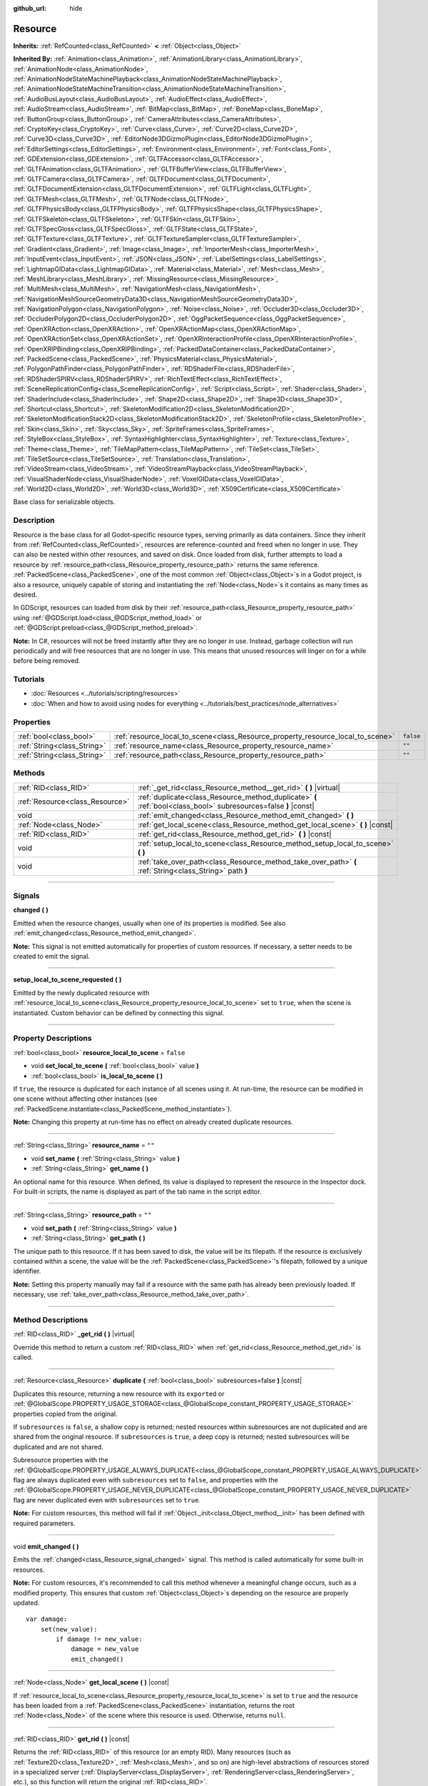 :github_url: hide

.. DO NOT EDIT THIS FILE!!!
.. Generated automatically from Godot engine sources.
.. Generator: https://github.com/godotengine/godot/tree/4.1/doc/tools/make_rst.py.
.. XML source: https://github.com/godotengine/godot/tree/4.1/doc/classes/Resource.xml.

.. _class_Resource:

Resource
========

**Inherits:** :ref:`RefCounted<class_RefCounted>` **<** :ref:`Object<class_Object>`

**Inherited By:** :ref:`Animation<class_Animation>`, :ref:`AnimationLibrary<class_AnimationLibrary>`, :ref:`AnimationNode<class_AnimationNode>`, :ref:`AnimationNodeStateMachinePlayback<class_AnimationNodeStateMachinePlayback>`, :ref:`AnimationNodeStateMachineTransition<class_AnimationNodeStateMachineTransition>`, :ref:`AudioBusLayout<class_AudioBusLayout>`, :ref:`AudioEffect<class_AudioEffect>`, :ref:`AudioStream<class_AudioStream>`, :ref:`BitMap<class_BitMap>`, :ref:`BoneMap<class_BoneMap>`, :ref:`ButtonGroup<class_ButtonGroup>`, :ref:`CameraAttributes<class_CameraAttributes>`, :ref:`CryptoKey<class_CryptoKey>`, :ref:`Curve<class_Curve>`, :ref:`Curve2D<class_Curve2D>`, :ref:`Curve3D<class_Curve3D>`, :ref:`EditorNode3DGizmoPlugin<class_EditorNode3DGizmoPlugin>`, :ref:`EditorSettings<class_EditorSettings>`, :ref:`Environment<class_Environment>`, :ref:`Font<class_Font>`, :ref:`GDExtension<class_GDExtension>`, :ref:`GLTFAccessor<class_GLTFAccessor>`, :ref:`GLTFAnimation<class_GLTFAnimation>`, :ref:`GLTFBufferView<class_GLTFBufferView>`, :ref:`GLTFCamera<class_GLTFCamera>`, :ref:`GLTFDocument<class_GLTFDocument>`, :ref:`GLTFDocumentExtension<class_GLTFDocumentExtension>`, :ref:`GLTFLight<class_GLTFLight>`, :ref:`GLTFMesh<class_GLTFMesh>`, :ref:`GLTFNode<class_GLTFNode>`, :ref:`GLTFPhysicsBody<class_GLTFPhysicsBody>`, :ref:`GLTFPhysicsShape<class_GLTFPhysicsShape>`, :ref:`GLTFSkeleton<class_GLTFSkeleton>`, :ref:`GLTFSkin<class_GLTFSkin>`, :ref:`GLTFSpecGloss<class_GLTFSpecGloss>`, :ref:`GLTFState<class_GLTFState>`, :ref:`GLTFTexture<class_GLTFTexture>`, :ref:`GLTFTextureSampler<class_GLTFTextureSampler>`, :ref:`Gradient<class_Gradient>`, :ref:`Image<class_Image>`, :ref:`ImporterMesh<class_ImporterMesh>`, :ref:`InputEvent<class_InputEvent>`, :ref:`JSON<class_JSON>`, :ref:`LabelSettings<class_LabelSettings>`, :ref:`LightmapGIData<class_LightmapGIData>`, :ref:`Material<class_Material>`, :ref:`Mesh<class_Mesh>`, :ref:`MeshLibrary<class_MeshLibrary>`, :ref:`MissingResource<class_MissingResource>`, :ref:`MultiMesh<class_MultiMesh>`, :ref:`NavigationMesh<class_NavigationMesh>`, :ref:`NavigationMeshSourceGeometryData3D<class_NavigationMeshSourceGeometryData3D>`, :ref:`NavigationPolygon<class_NavigationPolygon>`, :ref:`Noise<class_Noise>`, :ref:`Occluder3D<class_Occluder3D>`, :ref:`OccluderPolygon2D<class_OccluderPolygon2D>`, :ref:`OggPacketSequence<class_OggPacketSequence>`, :ref:`OpenXRAction<class_OpenXRAction>`, :ref:`OpenXRActionMap<class_OpenXRActionMap>`, :ref:`OpenXRActionSet<class_OpenXRActionSet>`, :ref:`OpenXRInteractionProfile<class_OpenXRInteractionProfile>`, :ref:`OpenXRIPBinding<class_OpenXRIPBinding>`, :ref:`PackedDataContainer<class_PackedDataContainer>`, :ref:`PackedScene<class_PackedScene>`, :ref:`PhysicsMaterial<class_PhysicsMaterial>`, :ref:`PolygonPathFinder<class_PolygonPathFinder>`, :ref:`RDShaderFile<class_RDShaderFile>`, :ref:`RDShaderSPIRV<class_RDShaderSPIRV>`, :ref:`RichTextEffect<class_RichTextEffect>`, :ref:`SceneReplicationConfig<class_SceneReplicationConfig>`, :ref:`Script<class_Script>`, :ref:`Shader<class_Shader>`, :ref:`ShaderInclude<class_ShaderInclude>`, :ref:`Shape2D<class_Shape2D>`, :ref:`Shape3D<class_Shape3D>`, :ref:`Shortcut<class_Shortcut>`, :ref:`SkeletonModification2D<class_SkeletonModification2D>`, :ref:`SkeletonModificationStack2D<class_SkeletonModificationStack2D>`, :ref:`SkeletonProfile<class_SkeletonProfile>`, :ref:`Skin<class_Skin>`, :ref:`Sky<class_Sky>`, :ref:`SpriteFrames<class_SpriteFrames>`, :ref:`StyleBox<class_StyleBox>`, :ref:`SyntaxHighlighter<class_SyntaxHighlighter>`, :ref:`Texture<class_Texture>`, :ref:`Theme<class_Theme>`, :ref:`TileMapPattern<class_TileMapPattern>`, :ref:`TileSet<class_TileSet>`, :ref:`TileSetSource<class_TileSetSource>`, :ref:`Translation<class_Translation>`, :ref:`VideoStream<class_VideoStream>`, :ref:`VideoStreamPlayback<class_VideoStreamPlayback>`, :ref:`VisualShaderNode<class_VisualShaderNode>`, :ref:`VoxelGIData<class_VoxelGIData>`, :ref:`World2D<class_World2D>`, :ref:`World3D<class_World3D>`, :ref:`X509Certificate<class_X509Certificate>`

Base class for serializable objects.

.. rst-class:: classref-introduction-group

Description
-----------

Resource is the base class for all Godot-specific resource types, serving primarily as data containers. Since they inherit from :ref:`RefCounted<class_RefCounted>`, resources are reference-counted and freed when no longer in use. They can also be nested within other resources, and saved on disk. Once loaded from disk, further attempts to load a resource by :ref:`resource_path<class_Resource_property_resource_path>` returns the same reference. :ref:`PackedScene<class_PackedScene>`, one of the most common :ref:`Object<class_Object>`\ s in a Godot project, is also a resource, uniquely capable of storing and instantiating the :ref:`Node<class_Node>`\ s it contains as many times as desired.

In GDScript, resources can loaded from disk by their :ref:`resource_path<class_Resource_property_resource_path>` using :ref:`@GDScript.load<class_@GDScript_method_load>` or :ref:`@GDScript.preload<class_@GDScript_method_preload>`.

\ **Note:** In C#, resources will not be freed instantly after they are no longer in use. Instead, garbage collection will run periodically and will free resources that are no longer in use. This means that unused resources will linger on for a while before being removed.

.. rst-class:: classref-introduction-group

Tutorials
---------

- :doc:`Resources <../tutorials/scripting/resources>`

- :doc:`When and how to avoid using nodes for everything <../tutorials/best_practices/node_alternatives>`

.. rst-class:: classref-reftable-group

Properties
----------

.. table::
   :widths: auto

   +-----------------------------+---------------------------------------------------------------------------------+-----------+
   | :ref:`bool<class_bool>`     | :ref:`resource_local_to_scene<class_Resource_property_resource_local_to_scene>` | ``false`` |
   +-----------------------------+---------------------------------------------------------------------------------+-----------+
   | :ref:`String<class_String>` | :ref:`resource_name<class_Resource_property_resource_name>`                     | ``""``    |
   +-----------------------------+---------------------------------------------------------------------------------+-----------+
   | :ref:`String<class_String>` | :ref:`resource_path<class_Resource_property_resource_path>`                     | ``""``    |
   +-----------------------------+---------------------------------------------------------------------------------+-----------+

.. rst-class:: classref-reftable-group

Methods
-------

.. table::
   :widths: auto

   +---------------------------------+------------------------------------------------------------------------------------------------------------------+
   | :ref:`RID<class_RID>`           | :ref:`_get_rid<class_Resource_method__get_rid>` **(** **)** |virtual|                                            |
   +---------------------------------+------------------------------------------------------------------------------------------------------------------+
   | :ref:`Resource<class_Resource>` | :ref:`duplicate<class_Resource_method_duplicate>` **(** :ref:`bool<class_bool>` subresources=false **)** |const| |
   +---------------------------------+------------------------------------------------------------------------------------------------------------------+
   | void                            | :ref:`emit_changed<class_Resource_method_emit_changed>` **(** **)**                                              |
   +---------------------------------+------------------------------------------------------------------------------------------------------------------+
   | :ref:`Node<class_Node>`         | :ref:`get_local_scene<class_Resource_method_get_local_scene>` **(** **)** |const|                                |
   +---------------------------------+------------------------------------------------------------------------------------------------------------------+
   | :ref:`RID<class_RID>`           | :ref:`get_rid<class_Resource_method_get_rid>` **(** **)** |const|                                                |
   +---------------------------------+------------------------------------------------------------------------------------------------------------------+
   | void                            | :ref:`setup_local_to_scene<class_Resource_method_setup_local_to_scene>` **(** **)**                              |
   +---------------------------------+------------------------------------------------------------------------------------------------------------------+
   | void                            | :ref:`take_over_path<class_Resource_method_take_over_path>` **(** :ref:`String<class_String>` path **)**         |
   +---------------------------------+------------------------------------------------------------------------------------------------------------------+

.. rst-class:: classref-section-separator

----

.. rst-class:: classref-descriptions-group

Signals
-------

.. _class_Resource_signal_changed:

.. rst-class:: classref-signal

**changed** **(** **)**

Emitted when the resource changes, usually when one of its properties is modified. See also :ref:`emit_changed<class_Resource_method_emit_changed>`.

\ **Note:** This signal is not emitted automatically for properties of custom resources. If necessary, a setter needs to be created to emit the signal.

.. rst-class:: classref-item-separator

----

.. _class_Resource_signal_setup_local_to_scene_requested:

.. rst-class:: classref-signal

**setup_local_to_scene_requested** **(** **)**

Emitted by the newly duplicated resource with :ref:`resource_local_to_scene<class_Resource_property_resource_local_to_scene>` set to ``true``, when the scene is instantiated. Custom behavior can be defined by connecting this signal.

.. rst-class:: classref-section-separator

----

.. rst-class:: classref-descriptions-group

Property Descriptions
---------------------

.. _class_Resource_property_resource_local_to_scene:

.. rst-class:: classref-property

:ref:`bool<class_bool>` **resource_local_to_scene** = ``false``

.. rst-class:: classref-property-setget

- void **set_local_to_scene** **(** :ref:`bool<class_bool>` value **)**
- :ref:`bool<class_bool>` **is_local_to_scene** **(** **)**

If ``true``, the resource is duplicated for each instance of all scenes using it. At run-time, the resource can be modified in one scene without affecting other instances (see :ref:`PackedScene.instantiate<class_PackedScene_method_instantiate>`).

\ **Note:** Changing this property at run-time has no effect on already created duplicate resources.

.. rst-class:: classref-item-separator

----

.. _class_Resource_property_resource_name:

.. rst-class:: classref-property

:ref:`String<class_String>` **resource_name** = ``""``

.. rst-class:: classref-property-setget

- void **set_name** **(** :ref:`String<class_String>` value **)**
- :ref:`String<class_String>` **get_name** **(** **)**

An optional name for this resource. When defined, its value is displayed to represent the resource in the Inspector dock. For built-in scripts, the name is displayed as part of the tab name in the script editor.

.. rst-class:: classref-item-separator

----

.. _class_Resource_property_resource_path:

.. rst-class:: classref-property

:ref:`String<class_String>` **resource_path** = ``""``

.. rst-class:: classref-property-setget

- void **set_path** **(** :ref:`String<class_String>` value **)**
- :ref:`String<class_String>` **get_path** **(** **)**

The unique path to this resource. If it has been saved to disk, the value will be its filepath. If the resource is exclusively contained within a scene, the value will be the :ref:`PackedScene<class_PackedScene>`'s filepath, followed by a unique identifier.

\ **Note:** Setting this property manually may fail if a resource with the same path has already been previously loaded. If necessary, use :ref:`take_over_path<class_Resource_method_take_over_path>`.

.. rst-class:: classref-section-separator

----

.. rst-class:: classref-descriptions-group

Method Descriptions
-------------------

.. _class_Resource_method__get_rid:

.. rst-class:: classref-method

:ref:`RID<class_RID>` **_get_rid** **(** **)** |virtual|

Override this method to return a custom :ref:`RID<class_RID>` when :ref:`get_rid<class_Resource_method_get_rid>` is called.

.. rst-class:: classref-item-separator

----

.. _class_Resource_method_duplicate:

.. rst-class:: classref-method

:ref:`Resource<class_Resource>` **duplicate** **(** :ref:`bool<class_bool>` subresources=false **)** |const|

Duplicates this resource, returning a new resource with its ``export``\ ed or :ref:`@GlobalScope.PROPERTY_USAGE_STORAGE<class_@GlobalScope_constant_PROPERTY_USAGE_STORAGE>` properties copied from the original.

If ``subresources`` is ``false``, a shallow copy is returned; nested resources within subresources are not duplicated and are shared from the original resource. If ``subresources`` is ``true``, a deep copy is returned; nested subresources will be duplicated and are not shared.

Subresource properties with the :ref:`@GlobalScope.PROPERTY_USAGE_ALWAYS_DUPLICATE<class_@GlobalScope_constant_PROPERTY_USAGE_ALWAYS_DUPLICATE>` flag are always duplicated even with ``subresources`` set to ``false``, and properties with the :ref:`@GlobalScope.PROPERTY_USAGE_NEVER_DUPLICATE<class_@GlobalScope_constant_PROPERTY_USAGE_NEVER_DUPLICATE>` flag are never duplicated even with ``subresources`` set to ``true``.

\ **Note:** For custom resources, this method will fail if :ref:`Object._init<class_Object_method__init>` has been defined with required parameters.

.. rst-class:: classref-item-separator

----

.. _class_Resource_method_emit_changed:

.. rst-class:: classref-method

void **emit_changed** **(** **)**

Emits the :ref:`changed<class_Resource_signal_changed>` signal. This method is called automatically for some built-in resources.

\ **Note:** For custom resources, it's recommended to call this method whenever a meaningful change occurs, such as a modified property. This ensures that custom :ref:`Object<class_Object>`\ s depending on the resource are properly updated.

::

    var damage:
        set(new_value):
            if damage != new_value:
                damage = new_value
                emit_changed()

.. rst-class:: classref-item-separator

----

.. _class_Resource_method_get_local_scene:

.. rst-class:: classref-method

:ref:`Node<class_Node>` **get_local_scene** **(** **)** |const|

If :ref:`resource_local_to_scene<class_Resource_property_resource_local_to_scene>` is set to ``true`` and the resource has been loaded from a :ref:`PackedScene<class_PackedScene>` instantiation, returns the root :ref:`Node<class_Node>` of the scene where this resource is used. Otherwise, returns ``null``.

.. rst-class:: classref-item-separator

----

.. _class_Resource_method_get_rid:

.. rst-class:: classref-method

:ref:`RID<class_RID>` **get_rid** **(** **)** |const|

Returns the :ref:`RID<class_RID>` of this resource (or an empty RID). Many resources (such as :ref:`Texture2D<class_Texture2D>`, :ref:`Mesh<class_Mesh>`, and so on) are high-level abstractions of resources stored in a specialized server (:ref:`DisplayServer<class_DisplayServer>`, :ref:`RenderingServer<class_RenderingServer>`, etc.), so this function will return the original :ref:`RID<class_RID>`.

.. rst-class:: classref-item-separator

----

.. _class_Resource_method_setup_local_to_scene:

.. rst-class:: classref-method

void **setup_local_to_scene** **(** **)**

Emits the :ref:`setup_local_to_scene_requested<class_Resource_signal_setup_local_to_scene_requested>` signal. If :ref:`resource_local_to_scene<class_Resource_property_resource_local_to_scene>` is set to ``true``, this method is called from :ref:`PackedScene.instantiate<class_PackedScene_method_instantiate>` by the newly duplicated resource within the scene instance.

For most resources, this method performs no logic of its own. Custom behavior can be defined by connecting :ref:`setup_local_to_scene_requested<class_Resource_signal_setup_local_to_scene_requested>` from a script, **not** by overriding this method.

.. rst-class:: classref-item-separator

----

.. _class_Resource_method_take_over_path:

.. rst-class:: classref-method

void **take_over_path** **(** :ref:`String<class_String>` path **)**

Sets the :ref:`resource_path<class_Resource_property_resource_path>` to ``path``, potentially overriding an existing cache entry for this path. Further attempts to load an overridden resource by path will instead return this resource.

.. |virtual| replace:: :abbr:`virtual (This method should typically be overridden by the user to have any effect.)`
.. |const| replace:: :abbr:`const (This method has no side effects. It doesn't modify any of the instance's member variables.)`
.. |vararg| replace:: :abbr:`vararg (This method accepts any number of arguments after the ones described here.)`
.. |constructor| replace:: :abbr:`constructor (This method is used to construct a type.)`
.. |static| replace:: :abbr:`static (This method doesn't need an instance to be called, so it can be called directly using the class name.)`
.. |operator| replace:: :abbr:`operator (This method describes a valid operator to use with this type as left-hand operand.)`
.. |bitfield| replace:: :abbr:`BitField (This value is an integer composed as a bitmask of the following flags.)`
